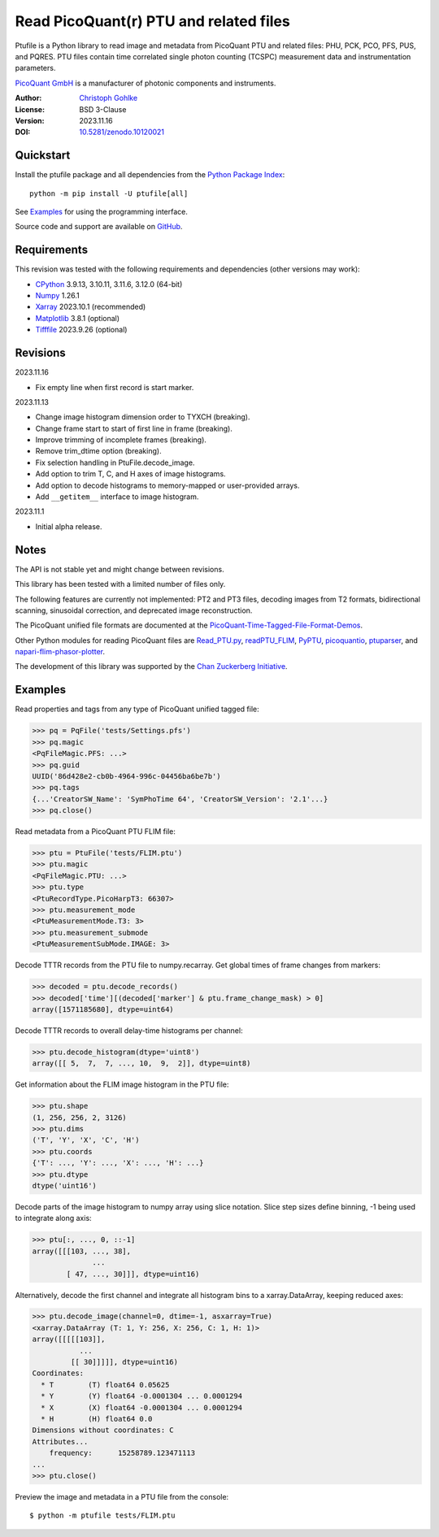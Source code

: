Read PicoQuant(r) PTU and related files
=======================================

Ptufile is a Python library to read image and metadata from PicoQuant PTU
and related files: PHU, PCK, PCO, PFS, PUS, and PQRES.
PTU files contain time correlated single photon counting (TCSPC)
measurement data and instrumentation parameters.

`PicoQuant GmbH <https://www.picoquant.com/>`_ is a manufacturer of
photonic components and instruments.

:Author: `Christoph Gohlke <https://www.cgohlke.com>`_
:License: BSD 3-Clause
:Version: 2023.11.16
:DOI: `10.5281/zenodo.10120021 <https://doi.org/10.5281/zenodo.10120021>`_

Quickstart
----------

Install the ptufile package and all dependencies from the
`Python Package Index <https://pypi.org/project/ptufile/>`_::

    python -m pip install -U ptufile[all]

See `Examples`_ for using the programming interface.

Source code and support are available on
`GitHub <https://github.com/cgohlke/ptufile>`_.

Requirements
------------

This revision was tested with the following requirements and dependencies
(other versions may work):

- `CPython <https://www.python.org>`_ 3.9.13, 3.10.11, 3.11.6, 3.12.0 (64-bit)
- `Numpy <https://pypi.org/project/numpy>`_ 1.26.1
- `Xarray <https://pypi.org/project/xarray>`_ 2023.10.1 (recommended)
- `Matplotlib <https://pypi.org/project/matplotlib/>`_ 3.8.1 (optional)
- `Tifffile <https://pypi.org/project/tifffile/>`_ 2023.9.26 (optional)

Revisions
---------

2023.11.16

- Fix empty line when first record is start marker.

2023.11.13

- Change image histogram dimension order to TYXCH (breaking).
- Change frame start to start of first line in frame (breaking).
- Improve trimming of incomplete frames (breaking).
- Remove trim_dtime option (breaking).
- Fix selection handling in PtuFile.decode_image.
- Add option to trim T, C, and H axes of image histograms.
- Add option to decode histograms to memory-mapped or user-provided arrays.
- Add ``__getitem__`` interface to image histogram.

2023.11.1

- Initial alpha release.

Notes
-----

The API is not stable yet and might change between revisions.

This library has been tested with a limited number of files only.

The following features are currently not implemented: PT2 and PT3 files,
decoding images from T2 formats, bidirectional scanning, sinusoidal correction,
and deprecated image reconstruction.

The PicoQuant unified file formats are documented at the
`PicoQuant-Time-Tagged-File-Format-Demos
<https://github.com/PicoQuant/PicoQuant-Time-Tagged-File-Format-Demos/tree/master/doc>`_.

Other Python modules for reading PicoQuant files are
`Read_PTU.py
<https://github.com/PicoQuant/PicoQuant-Time-Tagged-File-Format-Demos/blob/master/PTU/Python/Read_PTU.py>`_,
`readPTU_FLIM <https://github.com/SumeetRohilla/readPTU_FLIM>`_,
`PyPTU <https://gitlab.inria.fr/jrye/pyptu>`_,
`picoquantio <https://github.com/tsbischof/picoquantio>`_,
`ptuparser <https://pypi.org/project/ptuparser/>`_, and
`napari-flim-phasor-plotter
<https://github.com/zoccoler/napari-flim-phasor-plotter/blob/main/src/napari_flim_phasor_plotter/_io/readPTU_FLIM.py>`_.

The development of this library was supported by the
`Chan Zuckerberg Initiative
<https://chanzuckerberg.com/eoss/proposals/phasorpy-a-python-library-for-phasor-analysis-of-flim-and-spectral-imaging>`_.

Examples
--------

Read properties and tags from any type of PicoQuant unified tagged file:

>>> pq = PqFile('tests/Settings.pfs')
>>> pq.magic
<PqFileMagic.PFS: ...>
>>> pq.guid
UUID('86d428e2-cb0b-4964-996c-04456ba6be7b')
>>> pq.tags
{...'CreatorSW_Name': 'SymPhoTime 64', 'CreatorSW_Version': '2.1'...}
>>> pq.close()

Read metadata from a PicoQuant PTU FLIM file:

>>> ptu = PtuFile('tests/FLIM.ptu')
>>> ptu.magic
<PqFileMagic.PTU: ...>
>>> ptu.type
<PtuRecordType.PicoHarpT3: 66307>
>>> ptu.measurement_mode
<PtuMeasurementMode.T3: 3>
>>> ptu.measurement_submode
<PtuMeasurementSubMode.IMAGE: 3>

Decode TTTR records from the PTU file to numpy.recarray. Get global times of
frame changes from markers:

>>> decoded = ptu.decode_records()
>>> decoded['time'][(decoded['marker'] & ptu.frame_change_mask) > 0]
array([1571185680], dtype=uint64)

Decode TTTR records to overall delay-time histograms per channel:

>>> ptu.decode_histogram(dtype='uint8')
array([[ 5,  7,  7, ..., 10,  9,  2]], dtype=uint8)

Get information about the FLIM image histogram in the PTU file:

>>> ptu.shape
(1, 256, 256, 2, 3126)
>>> ptu.dims
('T', 'Y', 'X', 'C', 'H')
>>> ptu.coords
{'T': ..., 'Y': ..., 'X': ..., 'H': ...}
>>> ptu.dtype
dtype('uint16')

Decode parts of the image histogram to numpy array using slice notation.
Slice step sizes define binning, -1 being used to integrate along axis:

>>> ptu[:, ..., 0, ::-1]
array([[[103, ..., 38],
              ...
        [ 47, ..., 30]]], dtype=uint16)

Alternatively, decode the first channel and integrate all histogram bins
to a xarray.DataArray, keeping reduced axes:

>>> ptu.decode_image(channel=0, dtime=-1, asxarray=True)
<xarray.DataArray (T: 1, Y: 256, X: 256, C: 1, H: 1)>
array([[[[[103]],
           ...
         [[ 30]]]]], dtype=uint16)
Coordinates:
  * T        (T) float64 0.05625
  * Y        (Y) float64 -0.0001304 ... 0.0001294
  * X        (X) float64 -0.0001304 ... 0.0001294
  * H        (H) float64 0.0
Dimensions without coordinates: C
Attributes...
    frequency:      15258789.123471113
...
>>> ptu.close()

Preview the image and metadata in a PTU file from the console::

    $ python -m ptufile tests/FLIM.ptu
